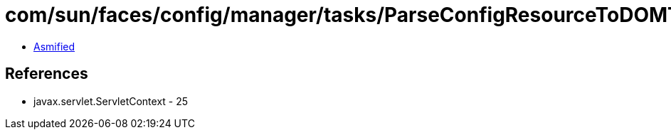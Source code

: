 = com/sun/faces/config/manager/tasks/ParseConfigResourceToDOMTask.class

 - link:ParseConfigResourceToDOMTask-asmified.java[Asmified]

== References

 - javax.servlet.ServletContext - 25
